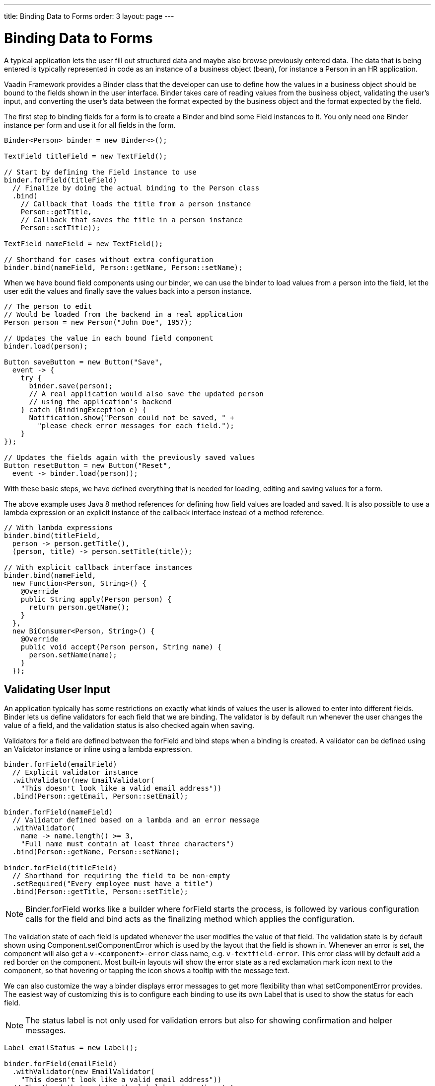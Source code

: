 ---
title: Binding Data to Forms
order: 3
layout: page
---

[[datamodel.forms]]
= Binding Data to Forms

A typical application lets the user fill out structured data and maybe also browse previously entered data.
The data that is being entered is typically represented in code as an instance of a business object (bean), for instance a [classname]#Person# in an HR application.

Vaadin Framework provides a [classname]#Binder# class that the developer can use to define how the values in a business object should be bound to the fields shown in the user interface.
[classname]#Binder# takes care of reading values from the business object, validating the user's input, and converting the user's data between the format expected by the business object and the format expected by the field.

The first step to binding fields for a form is to create a [classname]#Binder# and bind some [classname]#Field# instances to it. You only need one [classname]#Binder# instance per form and use it for all fields in the form.

[source, java]
----
Binder<Person> binder = new Binder<>();

TextField titleField = new TextField();

// Start by defining the Field instance to use
binder.forField(titleField)
  // Finalize by doing the actual binding to the Person class
  .bind(
    // Callback that loads the title from a person instance
    Person::getTitle,
    // Callback that saves the title in a person instance
    Person::setTitle));

TextField nameField = new TextField();

// Shorthand for cases without extra configuration
binder.bind(nameField, Person::getName, Person::setName);
----

When we have bound field components using our binder, we can use the binder to load values from a person into the field, let the user edit the values and finally save the values back into a person instance.

[source, java]
----
// The person to edit
// Would be loaded from the backend in a real application
Person person = new Person("John Doe", 1957);

// Updates the value in each bound field component
binder.load(person);

Button saveButton = new Button("Save",
  event -> {
    try {
      binder.save(person);
      // A real application would also save the updated person
      // using the application's backend
    } catch (BindingException e) {
      Notification.show("Person could not be saved, " +
        "please check error messages for each field.");
    }
});

// Updates the fields again with the previously saved values
Button resetButton = new Button("Reset",
  event -> binder.load(person));
----

With these basic steps, we have defined everything that is needed for loading, editing and saving values for a form.

The above example uses Java 8 method references for defining how field values are loaded and saved. It is also possible to use a lambda expression or an explicit instance of the callback interface instead of a method reference.

[source, java]
----
// With lambda expressions
binder.bind(titleField,
  person -> person.getTitle(),
  (person, title) -> person.setTitle(title));

// With explicit callback interface instances
binder.bind(nameField,
  new Function<Person, String>() {
    @Override
    public String apply(Person person) {
      return person.getName();
    }
  },
  new BiConsumer<Person, String>() {
    @Override
    public void accept(Person person, String name) {
      person.setName(name);
    }
  });
----

== Validating User Input

An application typically has some restrictions on exactly what kinds of values the user is allowed to enter into different fields.
[classname]#Binder# lets us define validators for each field that we are binding.
The validator is by default run whenever the user changes the value of a field, and the validation status is also checked again when saving.

Validators for a field are defined between the [methodname]#forField# and [methodname]#bind# steps when a binding is created.
A validator can be defined using an [classname]#Validator# instance or inline using a lambda expression.

[source, java]
----
binder.forField(emailField)
  // Explicit validator instance
  .withValidator(new EmailValidator(
    "This doesn't look like a valid email address"))
  .bind(Person::getEmail, Person::setEmail);

binder.forField(nameField)
  // Validator defined based on a lambda and an error message
  .withValidator(
    name -> name.length() >= 3,
    "Full name must contain at least three characters")
  .bind(Person::getName, Person::setName);

binder.forField(titleField)
  // Shorthand for requiring the field to be non-empty
  .setRequired("Every employee must have a title")
  .bind(Person::getTitle, Person::setTitle);
----

[NOTE]
[classname]#Binder#.[methodname]#forField# works like a builder where [methodname]#forField# starts the process, is followed by various configuration calls for the field and [methodname]#bind# acts as the finalizing method which applies the configuration.

The validation state of each field is updated whenever the user modifies the value of that field.
The validation state is by default shown using [classname]#Component#.[methodname]#setComponentError# which is used by the layout that the field is shown in. Whenever an error is set, the component will also get a `v-<component>-error` class name, e.g. `v-textfield-error`. This error class will by default add a red border on the component. Most built-in layouts will show the error state as a red exclamation mark icon next to the component, so that hovering or tapping the icon shows a tooltip with the message text.

We can also customize the way a binder displays error messages to get more flexibility than what  [methodname]#setComponentError# provides.
The easiest way of customizing this is to configure each binding to use its own [classname]#Label# that is used to show the status for each field.

[NOTE]
The status label is not only used for validation errors but also for showing confirmation and helper messages.

[source, java]
----
Label emailStatus = new Label();

binder.forField(emailField)
  .withValidator(new EmailValidator(
    "This doesn't look like a valid email address"))
  // Shorthand that updates the label based on the status
  .withStatusLabel(emailStatus)
  .bind(Person::getEmail, Person::setEmail);

Label nameStatus = new Label();

binder.forField(nameField)
  .withValidator(
    name -> name.length() >= 3,
    "Full name must contain at least three characters")
  .withStatusChangeHandler(statusChange -> {
      nameStatus.setValue(statusChange.getMessage());
      // Only show the label when validation has failed
      boolean error = statusChange.getStatus() == Status.ERROR;
      nameStatus.setVisible(error);
    })
  .bind(Person::getName, Person::setName);
----

In addition to showing a validation errors, [classname]#Binder# can also be configured to show a positive confirmation message when validation has passed or a neutral helper message when there is no other message to show for that field.

[source, java]
----
binder.forField(titleField)
  .setRequired("Every employee must have a title")
  .withHelperMessage("The title is printed on business cards")
  .bind(Person::getTitle, Person::setTitle);

binder.forField(emailField)
  .withValidator(new EmailValidator(
    "This doesn't look like a valid email address"))
  .withConfirmationMessage(
    email -> email + " looks like a valid email address");
  .bind(Person::getEmail, Person::setEmail);

----

The previous example also shows that the message to show can be generated dynamically based on the field value using a lambda expression or an explicit [classname]#Function# instance.
The same way of defining the message is also available for other messages, such as any validation message.
Just as other messages, the confirmation message can also be set as a static [classname]#String#.

It is possible to add multiple validators for the same binding.
In such cases, each validator will be run in the defined order until encountering one validator that doesn't accept the input value.
The following example will first validate that the entered text looks like an email address, and only for seemingly valid email addresses it will continue checking that the email address is for the expected domain.

[source, java]
----
binder.forField(emailField)
  .withValidator(new EmailValidator(
    "This doesn't look like a valid email address"))
  .withValidator(
    email -> email.endsWith("@acme.com"),
    "Only acme.com email addresses are allowed")
  .bind(Person::getEmail, Person::setEmail);
----

In some cases, the validation of one field depends on the value of some other field.
We can save the binding to a local variable and trigger a revalidation when another field fires a value change event.

[source, java]
----
PopupDateField departing = new PopupDateField("Departing");
PopupDateField returning = new PopupDateField("Returning");

// Store return date binding so we can revalidate it later
FieldBinding<Trip, LocalDate> returnBinding = binder
  .forField(returning)
  .withValidator(
    returnDate -> !returnDate.isBefore(departing.getValue()),
    "Cannot return before departing")
  .bind(Trip::getReturnDate, Trip::setReturnDate);

// Revalidate return date when departure date changes
departing.onChange(newValue -> returnBinding.validate());
----

== Converting User Input

The data type of the used UI field component might not always match the type used by the application for the same data.
In some cases, there might be types specific for the application, such as custom type that encapsulates a postal code that the user enters through a [classname]#TextField#.
Another quite typical case is for entering integer numbers using a [classname]#TextField# or a [classname]#Slider#.
Similarly to validators, we can define a converter using a [classname]#Converter instance or inline using lambda expressions. We can optionally specify also an error message.

[source, java]
----
TextField yearOfBirthField = new TextField("Year of birth");

binder.forField(yearOfBirthField)
  .withConverter(
    new StringToIntegerConverter("Must enter a number"))
  .bind(Person::getYearOfBirth, Person::setYearOfBirth);

// Slider for integers between 1 and 10
Slider salaryLevelField = new Slider("Salary level", 1, 10);

binder.forField(salaryLevelField)
  .withConverter(Integer::doubleValue, Double::intValue)
  .bind(Person::getSalaryLevel, Person::setSalaryLevel);

----

We can freely mix validators and converters when defining a binding.
Any validator defined before a converter will be run using the unconverted value whereas a validator defined after a converter will be run using the converted value.
Correspondingly, the converter will only be run if all previous validators accept the user's value, and any validators defined after a converter will only be run if the conversion succeeded.

[NOTE]
A converter can be used as a validator but for code clarity and to avoid boilerplate code, you should use a validator when checking the contents and a converter when modifying the value.

[source, java]
----
binder.forField(yearOfBirthField)
  // Validator will be run with the String value of the field
  .withValidator(text -> text.length() == 4,
    "Doesn't look like a year")
  // Converter will only be run for strings with 4 characters
  .withConverter(
    new StringToIntegerConverter("Must enter a number"))
  // Validator will be run with the converted value
  .withValidator(year -> year >= 1900 && year < 2000,
    "Person must be born in the 20th century")
  .bind(Person::getYearOfBirth, Person::setYearOfBirth);
----

If the lambda expression used for converting the user-provided value throws an unchecked exception, then the field will be marked as invalid and the message of the exception will be used as the validation error message.
Messages in Java runtime exceptions are typically written with developers in mind and might not be suitable to show to end users.
We can provide a custom error message that is used whenever the conversion throws an unchecked exception.

[source, java]
----
binder.forField(yearOfBirthField)
  .withConverter(
    Integer::valueOf,
    String::valueOf,
    // Text to use instead of the NumberFormatException message
    "Please enter a number")
  .bind(Person::getYearOfBirth, Person::setYearOfBirth);
----

Another option is to directly implement the [interfacename]#Converter# interface where the conversion method returns a [interfacename]#Result# that can either be a converted value or an error message.

[source, java]
----
class MyConverter implements Converter<String, Integer> {
  @Override
  public Result<Integer> fromField(String fieldValue) {
    // Produces a converted value or an error
    try {
      // ok is a static helper method that creates a Result
      return ok(Integer.valueOf(fieldValue));
    } catch (NumberFormatException e) {
      // error is a static helper method that creates a Result
      return error("Please enter a number");
    }
  }

  @Override
  public String toField(Integer integer) {
    // Converting to the field type should always succeed,
    // so there is no support for returning an error Result.
    return String.valueOf(integer);
  }
}

// Using the converter
binder.forField(yearOfBirthField)
  .withConverter(new MyConverter())
  .bind(Person::getYearOfBirth, Person::setYearOfBirth);
----

== Loading from and Saving to Business Objects

As shown in the introduction, the [classname]#Binder#.[methodname]#load# method is used for populating field values based on a business object and the [methodname]#save# method is used for writing values from the fields into a business object, provided validation and conversion passes.

A new form is often shown with empty default values.
To avoid showing lots of errors to the user, the validation error is not shown until the user edits each field after the form has been bound or loaded.
Helper and confirmation messages will still be shown right away when appropriate.

Even if the user has not edited a field, all validation error will be shown if we explicitly validate the form or try to save the values to a business object.

[source, java]
----
// Resets the form to show default values by populating the fields with the default values from the bean
binder.load(new Person());

// This will make all current validation errors visible
List<ValidationError<?>> validationErrors = binder.validate();

if (!validationErrors.isEmpty()) {
  Notification.show("Validation error count: "
    + validationErrors.size());
}
----

Trying to save the field values to a business object will fail if any of the bound fields has an invalid value.
There are different save methods that let us choose how to structure the code for dealing with invalid values.

Handling a checked exception::
+
--
[source, java]
----
try {
  binder.save(person);
} catch (BindingException e) {
  Notification.show("Validation error count: "
    + e.getValidationErrors().size());
}
----
--

Defining an error handler when saving::
+
--
[source, java]
----
binder.save(person,
  // Callback invoked if there is an error
  errors ->  {
    Notification.show("Validation error count: "
      + errors.size())
  }
);
----
--

Checking a return value::
+
--
[source, java]
----
boolean saved = binder.saveIfValid(person);
if (!saved) {
  Notification.show("Validation error count: "
    + binder.getValidationErrors().size());
}
----
--

Binder keeps track of which bindings have been updated by the user and which bindings are in an invalid state.
It also fires an event when this status changes.
We can use that event to make the save and reset buttons of our forms become enabled or disabled depending on the current status of the form.

[source, java]
----
binder.addStatusChangeListener(event -> {
  // isValid() only checks the status, but doesn't make all
  // validation errors visible in the way that validate() does
  boolean isValid = binder.isValid();
  boolean hasChanges = binder.hasChanges();

  saveButton.setEnabled(hasChanges && isValid);
  resetButton.setEnable(hasChanges);
});
----

We can also listen for any change to any of the bound fields.
This is useful for creating a user interface where changes are saved immediately without any save button.

[source, java]
----
// Invoked when the value of any bound field component changes
binder.addFieldValueChangeListener(event -> {
  if (binder.saveIfValid(person)) {
    // We only get here if there are no validation errors

    // TODO: Do something with the updated person instance
  }
});
----

In the previous example, a validation error in one field will prevent changes to other fields from being saved.
If we want all the fields to work independently of each other, we can instead save the value of each binding separately.

[source, java]
----
binder.addFieldValueChangeListener(event -> {
  Binding<Person, ?> binding = event.getBinding();
  if (binding.saveIfValid(person)) {
    // We get here if the updated binding had no validation errors

    // TODO: Do something with the updated person instance
  }
});
----

=== Automatic Saving

Instead of manually saving field values to a business object instance, we can also bind the values directly to an instance.
In this way, the binder takes care of automatically saving values from the fields.

[source, java]
----
Binder<Person> binder = new Binder<>();

// Field binding configuration omitted, it should be done here

Person person = new Person("John Doe", 1957);

// Loads the values from the person instance
// Sets person to be updated when any bound field is updated
binder.bind(person);

Button saveButton = new Button("Save", event -> {
  if (binder.isValid()) {
    // person is always up-to-date as long as there are no
    // validation errors

    // TODO: Do something with the updated person instance
  }
});
----

[WARNING]
When using the [methodname]#bind# method, the business object instance will be updated whenever the user changes the value in any bound field.
If some other part of the application is also using the same instance, then that part might show changes before the user has clicked the save button.

The [methodname]#bind# method returns an [interfacename]#ItemBinding# instance that we can use to further configure the binding.
We can change the binding to use a different business object, cancel the binding, or change whether a validation error prevents other values from being saved.

[source, java]
----
ItemBinding<Person> binding = binder.bind(person);

// Makes the binding save new values for valid fields even if
// other fields are invalid
binding.setSaveWhenInvalid(true);

// Field changes will update anotherPerson instead of person
binding.bind(anotherPerson);

// Field changes will no longer update any person instance
binding.cancel();
----

== Binding Beans to Forms

The business objects used in an application are in most cases implemented as Java beans.
There is special support for that kind of business object in [classname]#BeanBinder#.
It can use reflection based on bean property names to bind values. This reduces the amount of code you have to write when binding to fields in the bean.

[source, java]
----
BeanBinder<Person> binder = new BeanBinder<>(Person.class);

// Bind based on property name
binder.bind(nameField, "name");
// Bind based on sub property path
binder.bind(streetAddressField, "address.street");
// Bind using forField for additional configuration
binder.forField(yearOfBirthField)
  .withConverter(
    new StringToIntegerConverter("Please enter a number"))
  .bind("yearOfBirth");
----

[NOTE]
[classname]#BeanBinder# uses strings to identify the properties so it is not refactor safe.

[classname]#BeanBinder# will automatically use JSR 303 Bean Validation annotations from the bean class if a Bean Validation implementation is available.
Constraints defined for properties in the bean will work in the same way as if configured when the binding is created.

[source, java]
----
public class Person {
  @Min(2000)
  private int yearOfBirth;

  //Non-standard constraint provided by Hibernate Validator
  @NotEmpty
  private String name;

  // + other fields, constructors, setters, and getters
  ...
}
----

It can sometimes be necessary to restrict when certain constraint annotations are active.
One such case is if administrator users are allowed to bypass some restrictions or if the backend should also perform validation, but with less strict constraints.


We can define a marker class for configuring a constraint to belong to a specific group and then configure [classname]#BeanBinder# to only use constraints from specific groups.

[source, java]
----
// Constraint defined for the default group
@Size(min = 3, groups = FrontendValidation.class)
private String title;

// Constraint defined for a specific group
@NotEmpty
private String name;
----

We can now set our binder to use the frontend validation group in addition to the default group, leaving the backend to only validate based on the constraints defined for the default group.

[source, java]
----
binder.setConstraintGroups(
  FrontendValidation.class,
  javax.validation.groups.Default.class);
----

[TIP]
We can also configure our binder to not use the default group but only use a group that is not used for any of the constraint annotations on the bean.
By doing so, all annotations on the bean will be ignored so that we can define our own validation for the user interface even though Bean Validation is used by the application's backend.

Constraint annotations can also be defined on the bean level instead of being defined for any specific property.
Validation errors caused by that kind of validation might not be directly associated with any field component shown in the user interface, so [classname]#BeanBinder# cannot know where such messages should be displayed.

Similarly to how the [methodname]#withStatusLabel# method can be used for defining where messages for a specific binding should be showed, we can also define a [classname]#Label# that is used for showing status messages that are not related to any specific field.

[source, java]
----
Label formStatusLabel = new Label();

BeanBinder<Person> binder = new BeanBinder<>(Person.class);

binder.setStatusLabel(formStatusLabel);

// Continue by binding fields
----

We can also define our own status handler to provide a custom way of handling statuses.

[source, java]
----
BinderStatusHandler defaultHandler = binder.getStatusHandler();

binder.setStatusHandler((List<BinderResult> results) -> {
  String errorMessage = results.stream()
    // Ignore helper and confirmation messages
    .filter(BinderResult::isError)
    // Ignore messages that belong to a specific field
    .filter(error -> !error.getField().isPresent())
    // Create a string out of the remaining messages
    .map(BinderResult::getMessage)
    .collect(Collectors.joining("\n"));

  formStatusLabel.setValue(errorMessage);
  formStatusLabel.setVisible(!errorMessage.isEmpty());

  // Let the default handler show messages for each field
  defaultHandler.handleStatus(results);
});
----

[classname]#BeanBinder# will automatically run bean-level validation based on the used bean instance if it has been bound using the [methodname]#bind# method.

If we are using the [methodname]#load# and [methodname]#save# methods, then the binder will not have any bean instance to use for bean-level validation.
We must use a copy of the bean for running bean-level validation if we want to make sure no changes are done to the original bean before we know that validation passes.

[source, java]
----
Button saveButton = new Button("Save", event -> {
  // Create non-shared copy to use for validation
  Person copy = new Person(person);

  List<ValidationError<?>> errors = binder.validateWithBean(copy);
  if (errors.isEmpty()) {
    // Write new values to the actual bean

    // Using saveIfValid to avoid the try-catch block that is
    // needed if using the regular save method
    binder.saveIfValid(person);

    // TODO: Do something with the updated person instance
  }
})
----

== Using Binder with Vaadin Designer
We can use [classname]#Binder# to connect data to a form that is designed using Vaadin Designer.

This is the design HTML file that we create using Vaadin Designer:
[source, html]
----
<vaadin-form-layout size-full>
  <vaadin-text-field _id="name"
    caption="Name"></vaadin-text-field>
  <vaadin-text-field _id="yearOfBirth"
    caption="Year of birth"></vaadin-text-field>
  <vaadin-button _id="save">
    Save
  </vaadin-button>
</vaadin-form-layout>
----

This is the companion Java file that Vaadin Designer creates for us based on the design.
[source, java]
----
@DesignRoot
@AutoGenerated
public class PersonFormDesign extends FormLayout {
    protected TextField name;
    protected TextField yearOfBirth;
    protected Button save;

    public MyFormDesign() {
        Design.read(this);
    }
}
----

Based on those files, we can create a subclass of the design that uses a [classname]#BeanBinder# to automatically connect bean properties to field instances.
This will look at all instance fields that are of a Field type in the class and try to find a bean property with the same name.
The binder will automatically use a [interfacename]#ConverterFactory# to find a converter in case the type of the field component doesn't match the type of the bean property.

[source, java]
----
public class PersonForm extends PersonFormDesign {
  private BeanBinder<Person> binder
    = new BeanBinder<>(Person.class);

  public PersonForm(Person person) {
    binder.bindInstanceFields(this);

    binder.load(person);

    save.addClickListener(event -> {
      if (binder.saveIfValid(person)) {
        // TODO: Do something with the updated person instance
      }
    });
  }

}
----

We can also bind some of the fields before calling [methodname]#bindInstanceFields#.
In this way, fields that require special configuration can still be configured manually while regular fields can be configured automatically.

[source,java]
----
binder.forField(yearOfBirth)
  .withConverter(
    new StringToIntegerConverter("Please enter a number"))
  .bind(Person::getYearOfBirth, Person::setYearOfBirth));

binder.bindInstanceFields(this);
----
